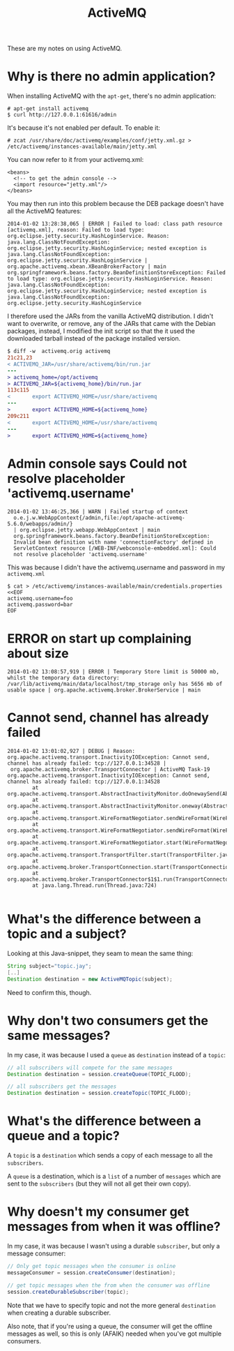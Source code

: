 #+title: ActiveMQ

These are my notes on using ActiveMQ.

* Why is there no admin application?
When installing ActiveMQ with the =apt-get=, there's no admin
application:
#+begin_src text
# apt-get install activemq
$ curl http://127.0.0.1:61616/admin
#+end_src

It's because it's not enabled per default. To enable it:
#+begin_src text
# zcat /usr/share/doc/activemq/examples/conf/jetty.xml.gz > /etc/activemq/instances-available/main/jetty.xml
#+end_src
You can now refer to it from your activemq.xml:
#+begin_src nxml
<beans>
  <!-- to get the admin console -->
  <import resource="jetty.xml"/>
</beans>
#+end_src

You may then run into this problem because the DEB package doesn't
have all the ActiveMQ features:

#+begin_src text
2014-01-02 13:28:38,065 | ERROR | Failed to load: class path resource [activemq.xml], reason: Failed to load type: org.eclipse.jetty.security.HashLoginService. Reason: java.lang.ClassNotFoundException: org.eclipse.jetty.security.HashLoginService; nested exception is java.lang.ClassNotFoundException: org.eclipse.jetty.security.HashLoginService | org.apache.activemq.xbean.XBeanBrokerFactory | main
org.springframework.beans.factory.BeanDefinitionStoreException: Failed to load type: org.eclipse.jetty.security.HashLoginService. Reason: java.lang.ClassNotFoundException: org.eclipse.jetty.security.HashLoginService; nested exception is java.lang.ClassNotFoundException: org.eclipse.jetty.security.HashLoginService
#+end_src

I therefore used the JARs from the vanilla ActiveMQ distribution. I
didn't want to overwrite, or remove, any of the JARs that came with
the Debian packages, instead, I modified the init script so that the
it used the downloaded tarball instead of the package installed version.
#+begin_src diff
$ diff -w  activemq.orig activemq
21c21,23
< ACTIVEMQ_JAR=/usr/share/activemq/bin/run.jar
---
> activemq_home=/opt/activemq
> ACTIVEMQ_JAR=${activemq_home}/bin/run.jar
113c115
<       export ACTIVEMQ_HOME=/usr/share/activemq
---
>       export ACTIVEMQ_HOME=${activemq_home}
209c211
<       export ACTIVEMQ_HOME=/usr/share/activemq
---
>       export ACTIVEMQ_HOME=${activemq_home}
#+end_src

* Admin console says Could not resolve placeholder 'activemq.username'
#+begin_src text
  2014-01-02 13:46:25,366 | WARN | Failed startup of context
    o.e.j.w.WebAppContext{/admin,file:/opt/apache-activemq-5.6.0/webapps/admin/}
    | org.eclipse.jetty.webapp.WebAppContext | main
    org.springframework.beans.factory.BeanDefinitionStoreException:
    Invalid bean definition with name 'connectionFactory' defined in
    ServletContext resource [/WEB-INF/webconsole-embedded.xml]: Could
    not resolve placeholder 'activemq.username'
#+end_src

This was because I didn't have the activemq.username and password in
my =activemq.xml=
#+begin_src text
$ cat > /etc/activemq/instances-available/main/credentials.properties <<EOF
activemq.username=foo
activemq.password=bar
EOF
#+end_src


* ERROR on start up complaining about size
#+begin_src text
2014-01-02 13:08:57,919 | ERROR | Temporary Store limit is 50000 mb, whilst the temporary data directory: /var/lib/activemq/main/data/localhost/tmp_storage only has 5656 mb of usable space | org.apache.activemq.broker.BrokerService | main
#+end_src

* Cannot send, channel has already failed
#+begin_src
2014-01-02 13:01:02,927 | DEBUG | Reason: org.apache.activemq.transport.InactivityIOException: Cannot send, channel has already failed: tcp://127.0.0.1:34528 |
 org.apache.activemq.broker.TransportConnector | ActiveMQ Task-19
org.apache.activemq.transport.InactivityIOException: Cannot send, channel has already failed: tcp://127.0.0.1:34528
        at org.apache.activemq.transport.AbstractInactivityMonitor.doOnewaySend(AbstractInactivityMonitor.java:255)
        at org.apache.activemq.transport.AbstractInactivityMonitor.oneway(AbstractInactivityMonitor.java:244)
        at org.apache.activemq.transport.WireFormatNegotiator.sendWireFormat(WireFormatNegotiator.java:168)
        at org.apache.activemq.transport.WireFormatNegotiator.sendWireFormat(WireFormatNegotiator.java:84)
        at org.apache.activemq.transport.WireFormatNegotiator.start(WireFormatNegotiator.java:74)
        at org.apache.activemq.transport.TransportFilter.start(TransportFilter.java:58)
        at org.apache.activemq.broker.TransportConnection.start(TransportConnection.java:914)
        at org.apache.activemq.broker.TransportConnector$1$1.run(TransportConnector.java:227)
        at java.lang.Thread.run(Thread.java:724)

#+end_src

* What's the difference between a topic and a subject?
Looking at this Java-snippet, they seam to mean the same thing:

#+begin_src java
String subject="topic.jay";
[..]
Destination destination = new ActiveMQTopic(subject);
#+end_src

Need to confirm this, though.

* Why don't two consumers get the same messages?
In my case, it was because I used a =queue= as =destination= instead
of a =topic=:
#+begin_src java
// all subscribers will compete for the same messages
Destination destination = session.createQueue(TOPIC_FLOOD);

// all subscribers get the messages
Destination destination = session.createTopic(TOPIC_FLOOD);
#+end_src

* What's the difference between a queue and a topic?
A =topic= is a =destination= which sends a copy of each message to
all the =subscribers=.

A =queue= is a destination, which is a =list= of a number of
=messages= which are sent to the =subscribers= (but they will not all
get their own copy).

* Why doesn't my consumer get messages from when it was offline?
In my case, it was because I wasn't using a durable =subscriber=, but
only a message consumer:

#+begin_src java
// Only get topic messages when the consumer is online
messageConsumer = session.createConsumer(destination);

// get topic messages when the from when the consumer was offline
session.createDurableSubscriber(topic);
#+end_src

Note that we have to specify topic and not the more general
=destination= when creating a durable subscriber.

Also note, that if you're using a queue, the consumer will get the
offline messages as well, so this is only (AFAIK) needed when you've
got multiple consumers.
